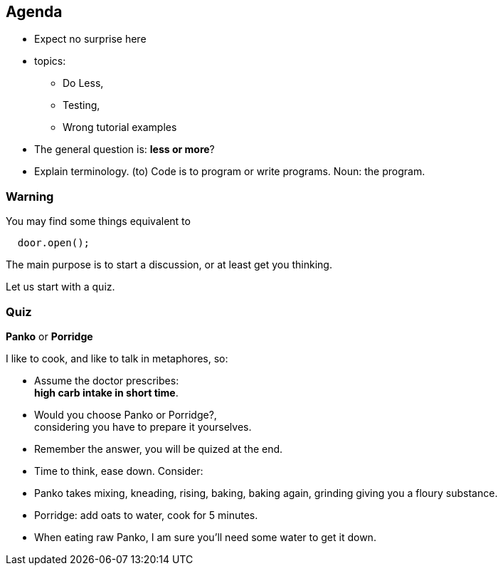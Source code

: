 
[.lightbg,background-video="videos/relaxing.mp4",background-video-loop="true",background-video-muted="true",background-opacity="0.8"]
== Agenda

* Expect no surprise here
* topics:
** Do Less,
** Testing,
** Wrong tutorial examples
* The general question is: *less or more*?

[.notes]
--
* Explain terminology. (to) Code is to program or write programs. Noun: the program.

--

[.lightbg,background-video="videos/relaxing.mp4",background-video-loop="true",background-video-muted="true",background-opacity="1.0"]
=== Warning

.You may find some things equivalent to
[source,java]
----
  door.open();
----


[.notes]
--
The main purpose is to start a discussion, or at least get you thinking.

Let us start with a quiz.
--

[.darkbg,background-image="images/panko-or-porridge.png",background-opacity="0.8"]
=== Quiz

[big blue]*Panko* or [big blue]*Porridge*

I like to cook, and like to talk in metaphores, so:

* Assume the doctor prescribes: +
 [blue]*high carb intake in short time*.
* Would you choose [blue]#Panko# or [blue]#Porridge#?, +
  considering you have to prepare it yourselves.
* Remember the answer, you will be [blue]#quized# at the end.

[.notes]
--
* Time to think, ease down. Consider:
* Panko takes mixing, kneading, rising,  baking, baking again, grinding giving you a floury substance.
* Porridge: add oats to water, cook for 5 minutes.
* When eating raw Panko, I am [red]#sure# you'll need some water to get it down.
--
